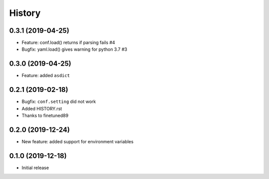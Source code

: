 .. :changelog:

History
-------

0.3.1 (2019-04-25)
++++++++++++++++++

- Feature: conf.load() returns if parsing fails #4
- Bugfix: yaml.load() gives warning for python 3.7 #3

0.3.0 (2019-04-25)
++++++++++++++++++

- Feature: added ``asdict``

0.2.1 (2019-02-18)
++++++++++++++++++

- Bugfix: ``conf.setting`` did not work
- Added HISTORY.rst
- Thanks to finetuned89

0.2.0 (2019-12-24)
++++++++++++++++++

- New feature: added support for environment variables

0.1.0 (2019-12-18)
++++++++++++++++++

- Initial release
